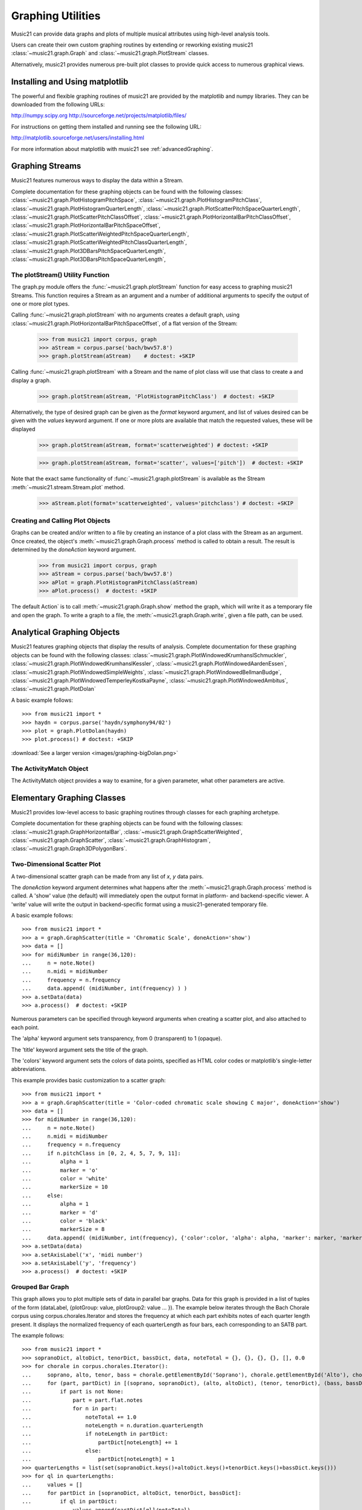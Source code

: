 .. _graphing:



Graphing Utilities
======================================

Music21 can provide data graphs and plots of multiple musical attributes using high-level analysis tools.

Users can create their own custom graphing routines by extending or reworking existing music21 :class:`~music21.graph.Graph` and :class:`~music21.graph.PlotStream` classes. 

Alternatively, music21 provides numerous pre-built plot classes to provide quick access to numerous graphical views.







Installing and Using matplotlib
-------------------------------

The powerful and flexible graphing routines of music21 are provided by the matplotlib and numpy libraries. They can be downloaded from the following URLs:

http://numpy.scipy.org
http://sourceforge.net/projects/matplotlib/files/

For instructions on getting them installed and running see the following URL:

http://matplotlib.sourceforge.net/users/installing.html

For more information about matplotlib with music21 see :ref:`advancedGraphing`.







Graphing Streams
-------------------------------------------------------

Music21 features numerous ways to display the data within a Stream. 

Complete documentation for these graphing objects can be found with the following classes: :class:`~music21.graph.PlotHistogramPitchSpace`, :class:`~music21.graph.PlotHistogramPitchClass`, :class:`~music21.graph.PlotHistogramQuarterLength`, :class:`~music21.graph.PlotScatterPitchSpaceQuarterLength`, :class:`~music21.graph.PlotScatterPitchClassOffset`,  :class:`~music21.graph.PlotHorizontalBarPitchClassOffset`,
:class:`~music21.graph.PlotHorizontalBarPitchSpaceOffset`, :class:`~music21.graph.PlotScatterWeightedPitchSpaceQuarterLength`, :class:`~music21.graph.PlotScatterWeightedPitchClassQuarterLength`, :class:`~music21.graph.Plot3DBarsPitchSpaceQuarterLength`, :class:`~music21.graph.Plot3DBarsPitchSpaceQuarterLength`, 


The plotStream() Utility Function
~~~~~~~~~~~~~~~~~~~~~~~~~~~~~~~~~~

The graph.py module offers the :func:`~music21.graph.plotStream` function for easy access to graphing music21 Streams. This function requires a Stream as an argument and a number of additional arguments to specify the output of one or more plot types. 

Calling :func:`~music21.graph.plotStream` with no arguments creates a default graph, using :class:`~music21.graph.PlotHorizontalBarPitchSpaceOffset`, of a flat version of the Stream:

    >>> from music21 import corpus, graph
    >>> aStream = corpus.parse('bach/bwv57.8')
    >>> graph.plotStream(aStream)    # doctest: +SKIP


    .. image:: images/PlotHorizontalBarPitchSpaceOffset.*
        :width: 600


Calling :func:`~music21.graph.plotStream` with a Stream and the name of plot class will use that class to create a and display a graph. 


    >>> graph.plotStream(aStream, 'PlotHistogramPitchClass')  # doctest: +SKIP

    .. image:: images/PlotHistogramPitchClass.*
        :width: 600

Alternatively, the type of desired graph can be given as the `format` keyword argument, and list of values desired can be given with the `values` keyword argument. If one or more plots are available that match the requested values, these will be displayed


    >>> graph.plotStream(aStream, format='scatterweighted') # doctest: +SKIP

    .. image:: images/PlotScatterWeightedPitchSpaceQuarterLength.*
        :width: 600

    >>> graph.plotStream(aStream, format='scatter', values=['pitch'])  # doctest: +SKIP

    .. image:: images/PlotScatterPitchSpaceQuarterLength.*
        :width: 600

Note that the exact same functionality of :func:`~music21.graph.plotStream` is available as the Stream :meth:`~music21.stream.Stream.plot` method.


    >>> aStream.plot(format='scatterweighted', values='pitchclass') # doctest: +SKIP

    .. image:: images/PlotScatterWeightedPitchClassQuarterLength.*
        :width: 600



Creating and Calling Plot Objects
~~~~~~~~~~~~~~~~~~~~~~~~~~~~~~~~~~~~~~~~~~~

Graphs can be created and/or written to a file by creating an instance of a plot class with the Stream as an argument. Once created, the object's :meth:`~music21.graph.Graph.process` method is called to obtain a result. The result is determined by the `doneAction` keyword argument.

    >>> from music21 import corpus, graph
    >>> aStream = corpus.parse('bach/bwv57.8')
    >>> aPlot = graph.PlotHistogramPitchClass(aStream)
    >>> aPlot.process()  # doctest: +SKIP

    .. image:: images/PlotHistogramPitchClass.*
        :width: 600


The default Action` is to call :meth:`~music21.graph.Graph.show` method the graph, which will write it as a temporary file and open the graph. To write a graph to a file, the :meth:`~music21.graph.Graph.write`, given a file path, can be used.








Analytical Graphing Objects
-------------------------------------------------------

Music21 features graphing objects that display the results of analysis.
Complete documentation for these graphing objects can be found with the following classes: :class:`~music21.graph.PlotWindowedKrumhanslSchmuckler`, :class:`~music21.graph.PlotWindowedKrumhanslKessler`, :class:`~music21.graph.PlotWindowedAardenEssen`, :class:`~music21.graph.PlotWindowedSimpleWeights`, :class:`~music21.graph.PlotWindowedBellmanBudge`,  :class:`~music21.graph.PlotWindowedTemperleyKostkaPayne`,
:class:`~music21.graph.PlotWindowedAmbitus`, :class:`~music21.graph.PlotDolan`

A basic example follows::

    >>> from music21 import *
    >>> haydn = corpus.parse('haydn/symphony94/02')
    >>> plot = graph.PlotDolan(haydn)
    >>> plot.process() # doctest: +SKIP

.. image:: images/graphing-06.*
     :width: 600

:download:`See a larger version <images/graphing-bigDolan.png>`


The ActivityMatch Object
~~~~~~~~~~~~~~~~~~~~~~~~~~~~~~~~

The ActivityMatch object provides a way to examine, for a given parameter, what other parameters are active. 















Elementary Graphing Classes
-------------------------------

Music21 provides low-level access to basic graphing routines through classes for each graphing archetype.

Complete documentation for these graphing objects can be found with the following classes: :class:`~music21.graph.GraphHorizontalBar`, :class:`~music21.graph.GraphScatterWeighted`, :class:`~music21.graph.GraphScatter`, :class:`~music21.graph.GraphHistogram`, :class:`~music21.graph.Graph3DPolygonBars`.


Two-Dimensional Scatter Plot 
~~~~~~~~~~~~~~~~~~~~~~~~~~~~~~~~

A two-dimensional scatter graph can be made from any list of *x*, *y* data pairs. 

The `doneAction` keyword argument determines what happens after the :meth:`~music21.graph.Graph.process` method is called. A 'show' value (the default) will immediately open the output format in platform- and backend-specific viewer. A 'write' value will write the output in backend-specific format using a music21-generated temporary file. 

A basic example follows::

    >>> from music21 import *
    >>> a = graph.GraphScatter(title = 'Chromatic Scale', doneAction='show')
    >>> data = []
    >>> for midiNumber in range(36,120):
    ...     n = note.Note()
    ...     n.midi = midiNumber
    ...     frequency = n.frequency
    ...	    data.append( (midiNumber, int(frequency) ) )
    >>> a.setData(data)
    >>> a.process()  # doctest: +SKIP

.. image:: images/graphing-01.*
     :width: 700

Numerous parameters can be specified through keyword arguments when creating a scatter plot, and also attached to each point.

The 'alpha' keyword argument sets transparency, from 0 (transparent) to 1 (opaque).

The 'title' keyword argument sets the title of the graph.

The 'colors' keyword argument sets the colors of data points, specified as HTML color codes or matplotlib's single-letter abbreviations.

This example provides basic customization to a scatter graph::

    >>> from music21 import *
    >>> a = graph.GraphScatter(title = 'Color-coded chromatic scale showing C major', doneAction='show')
    >>> data = []
    >>> for midiNumber in range(36,120):
    ...	    n = note.Note()
    ...	    n.midi = midiNumber
    ...	    frequency = n.frequency
    ...	    if n.pitchClass in [0, 2, 4, 5, 7, 9, 11]:
    ...	        alpha = 1
    ...	        marker = 'o'
    ...	        color = 'white'
    ...	        markerSize = 10
    ...     else:
    ...	        alpha = 1
    ...	        marker = 'd'
    ...	        color = 'black'
    ...	        markerSize = 8
    ...	    data.append( (midiNumber, int(frequency), {'color':color, 'alpha': alpha, 'marker': marker, 'markerSize':markerSize} ) )
    >>> a.setData(data)
    >>> a.setAxisLabel('x', 'midi number')
    >>> a.setAxisLabel('y', 'frequency')
    >>> a.process()  # doctest: +SKIP

.. image:: images/graphing-02.*
    :width: 700


Grouped Bar Graph
~~~~~~~~~~~~~~~~~~~~~~~~~~~~~~~~

This graph allows you to plot multiple sets of data in parallel bar graphs. Data for this graph is provided
in a list of tuples of the form (dataLabel, {plotGroup: value, plotGroup2: value ... }). The example below 
iterates through the Bach Chorale corpus using corpus.chorales.Iterator and stores the frequency at which
each part exhibits notes of each quarter length present. It displays the normalized frequency of each quarterLength
as four bars, each corresponding to an SATB part.

The example follows::

    >>> from music21 import *
    >>> sopranoDict, altoDict, tenorDict, bassDict, data, noteTotal = {}, {}, {}, {}, [], 0.0
    >>> for chorale in corpus.chorales.Iterator():
    ...     soprano, alto, tenor, bass = chorale.getElementById('Soprano'), chorale.getElementById('Alto'), chorale.getElementById('Tenor'), chorale.getElementById('Bass')
    ...     for (part, partDict) in [(soprano, sopranoDict), (alto, altoDict), (tenor, tenorDict), (bass, bassDict)]:
    ...         if part is not None:
    ...             part = part.flat.notes
    ...             for n in part:
    ...                 noteTotal += 1.0
    ...                 noteLength = n.duration.quarterLength
    ...                 if noteLength in partDict:
    ...                     partDict[noteLength] += 1
    ...                 else:
    ...                     partDict[noteLength] = 1
    >>> quarterLengths = list(set(sopranoDict.keys()+altoDict.keys()+tenorDict.keys()+bassDict.keys()))
    >>> for ql in quarterLengths:
    ...     values = []
    ...     for partDict in [sopranoDict, altoDict, tenorDict, bassDict]:     
    ...         if ql in partDict:
    ...             values.append(partDict[ql]/noteTotal)
    ...         else:
    ...             values.append(0.0)
    ...     data.append((ql, {'soprano': values[0], 'alto': values[1], 'tenor': values[2], 'bass': values[3]})) 
    >>> a = graph.GraphGroupedVerticalBar(title="Frequency of note durations in Bach's Chorales",
    ...                                   doneAction='show',
    ...                                   binWidth = 1,
    ...                                   colors = ['#605C7F', '#5c7f60', '#715c7f', '#3FEE32', '#01FFEE'],
    ...                                   roundDigits = 4)
    >>> a.setData(sorted(data, key = lambda datum: datum[0]))
    >>> a.setAxisLabel('x', 'Note duration in quarter lengths')
    >>> xtickValues = range(len(quarterLengths))
    >>> xtickLabels = sorted(quarterLengths)
    >>> a.axis['x']['ticks'] = (xtickValues, xtickLabels)
    >>> a.process() # doctest: +SKIP

.. image:: images/graphing-03.*
    :width: 600

:download:`See full-size graph <images/graphing-03.png>`

Three-Dimensional Bar Graphs
~~~~~~~~~~~~~~~~~~~~~~~~~~~~~~~~

A three dimensional graph made of numerous rows of bars can be used to plot three-dimensional data. Data for this graph is provided by a dictionary of key-value pairs, where values are equal-sized-lists of values. 

In addition to keyword arguments described for other graphs, this graph supports the following additional keyword arguments.

The `barWidth` keyword argument sets the width of bars.
The `useKeyValues` keyword argument determines whether or not the keys in the data dictionary are interpreted as numerical values or labels.
The `zeroFloor` keyword argument determines whether or not the vertical axis is sized to contain 0 or not.

A basic example follows::

    >>> import random
    >>> from music21 import graph
    >>> a = graph.Graph3DPolygonBars(doneAction='show') 
    >>> data = {1:[], 2:[], 3:[]}
    >>> for i in range(len(data.keys())):
    ...    q = [(x, random.choice(range(10*(i+1)))) for x in range(20)]
    ...    data[data.keys()[i]] = q
    >>> a.setData(data) 
    >>> a.process()  # doctest: +SKIP

.. image:: images/graphing-04.*
    :width: 600


Here is an example from music. This graphs the 12 major scales next to each other in terms of frequency showing which notes are present
and which notes are not::

    >>> from music21 import *
    >>> data = {0:[], 1:[], 2:[], 3:[], 4:[], 5:[], 6:[], 7:[], 8:[], 9:[], 10:[], 11:[]}
    >>> majorScale = [0, 2, 4, 5, 7, 9, 11]
    >>> for pitchClass in range(12):
    ...     n = note.Note()
    ...     n.pitchClass = pitchClass
    ...     frequency = n.frequency
    ...     for scale in data.keys():
    ...         if (pitchClass - scale) % 12 in majorScale:
    ...             data[scale].append((pitchClass, frequency))
    >>> a = graph.Graph3DPolygonBars(title='The Twelve Major Scales',
    ...                             alpha=.8,
    ...                             barWidth=.2,
    ...                             doneAction='show',
    ...                             useKeyValues = True,
    ...                             zeroFloor = True,
    ...                             colors = ['red', 'orange', 'yellow', 'green', 'blue', 'indigo', 'violet']) 
    >>> a.setData(data)
    >>> a.axis['x']['ticks'] = (range(12), ['c', 'c#', 'd', 'd#', 'e', 'f', 'f#', 'g', 'g#', 'a', 'a#', 'b'])
    >>> a.axis['y']['ticks'] = (range(12), ['c', 'c#', 'd', 'd#', 'e', 'f', 'f#', 'g', 'g#', 'a', 'a#', 'b'])
    >>> a.setAxisLabel('y', 'Root Notes')
    >>> a.setAxisLabel('x', 'Scale Degrees')
    >>> a.setAxisLabel('z', 'Frequency in Hz')
    >>> a.process()   # doctest: +SKIP

.. image:: images/graphing-05.*
    :width: 600

:download:`See full-size graph <images/graphing-05.png>`

